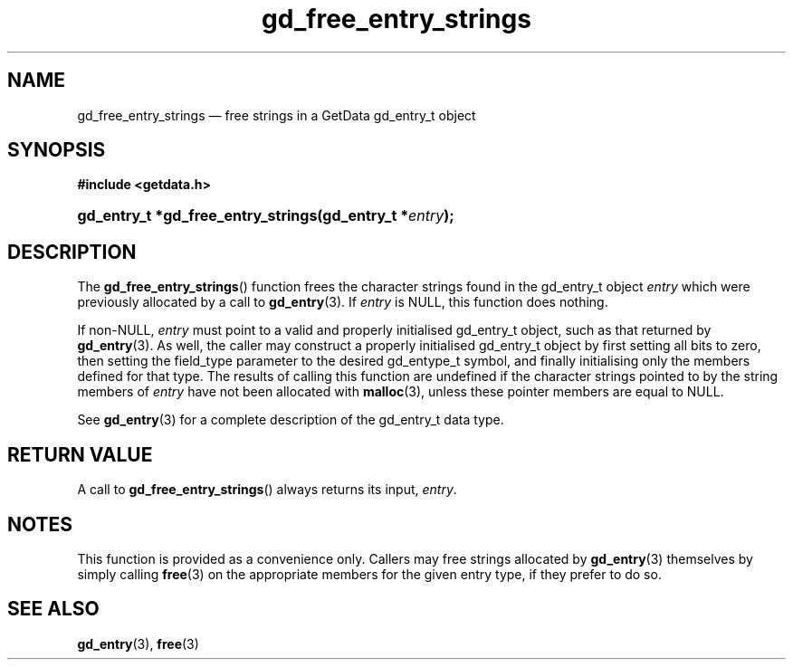 .\" gd_free_entry_strings.3.  The gd_free_entry_strings man page.
.\"
.\" Copyright (C) 2008, 2010 D. V. Wiebe
.\"
.\""""""""""""""""""""""""""""""""""""""""""""""""""""""""""""""""""""""""
.\"
.\" This file is part of the GetData project.
.\"
.\" Permission is granted to copy, distribute and/or modify this document
.\" under the terms of the GNU Free Documentation License, Version 1.2 or
.\" any later version published by the Free Software Foundation; with no
.\" Invariant Sections, with no Front-Cover Texts, and with no Back-Cover
.\" Texts.  A copy of the license is included in the `COPYING.DOC' file
.\" as part of this distribution.
.\"
.TH gd_free_entry_strings 3 "16 June 2010" "Version 0.7.0" "GETDATA"
.SH NAME
gd_free_entry_strings \(em free strings in a GetData gd_entry_t object
.SH SYNOPSIS
.B #include <getdata.h>
.HP
.nh
.ad l
.BI "gd_entry_t *gd_free_entry_strings(gd_entry_t *" entry );
.hy
.ad n
.SH DESCRIPTION
The
.BR gd_free_entry_strings ()
function frees the character strings found in the gd_entry_t object
.I entry
which were previously allocated by a call to
.BR gd_entry (3).
If
.I entry
is NULL, this function does nothing.

If non-NULL,
.I entry
must point to a valid and properly initialised gd_entry_t object, such as that
returned by
.BR gd_entry (3).
As well, the caller may construct a properly initialised gd_entry_t object by
first setting all bits to zero, then setting the field_type parameter to the
desired gd_entype_t symbol, and finally initialising only the members defined
for that type.  The results of calling this function are undefined if the
character strings pointed to by the string members of
.I entry
have not been allocated with
.BR malloc (3),
unless these pointer members are equal to NULL.

See 
.BR gd_entry (3)
for a complete description of the gd_entry_t data type.
.SH RETURN VALUE
A call to 
.BR gd_free_entry_strings ()
always returns its input,
.IR entry .
.SH NOTES
This function is provided as a convenience only.  Callers may free strings
allocated by
.BR gd_entry (3)
themselves by simply calling
.BR free (3)
on the appropriate members for the given entry type, if they prefer to do so.
.SH SEE ALSO
.BR gd_entry (3),
.BR free (3)
